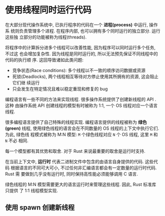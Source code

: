 * 使用线程同时运行代码
  在大部分现代操作系统中, 已执行程序的代码在一个 *进程(process)* 中运行, 操作系
  统则负责管理多个进程. 在程序内部, 也可以拥有多个同时运行的独立部分. 运行这些独
  立部分的功能被称为线程(threads).

  将程序中的计算拆分进多个线程可以改善性能, 因为程序可以同时运行多个任务, 不过这
  也会增加复杂性. 因为线程是同时运行的, 所以无法预先保证不同线程中的代码的执行顺
  序. 这回导致诸如此类问题:
  
  - 竞争状态(Race conditions): 多个线程以不一致的顺序访问数据或资源
  - 死锁(Deadlocks), 两个线程相互等待对方停止使用其所拥有的资源, 这会阻止它们继
    续运行
  - 只会发生在特定情况且难以稳定重现和修复的 bug

  编程语言有一些不同的方法来实现线程. 很多操作系统提供了创建新线程的 API  . 这种
  由操作系统 API 创建线程的模型有时被称为 1:1, 一个 OS 线程对应一个语言线程.

  很多编程语言提供了自己特殊的线程实现. 编程语言提供的线程被称为 *绿色(green)*
  线程, 使用绿色线程的语言会在不同数量的 OS 线程的上下文中执行它们. 为此, 绿色线
  程模式被称为 M:N 模型: ~M~ 个绿色线程对应 ~N~ 个 OS 线程, 这里 ~M~ 和 ~N~ 不必
  相同.

  每一个模型都有其优势和取舍. 对于 Rust 来说最重要的取舍是运行时支持.

  在当前上下文中, *运行时* 代表二进制文件中包含的由语言自身提供的代码. 这些代码
  根据语言的不同可大可小, 不过任何非汇编语言都会有一定数量的运行时代码. Rust 需
  要做到几乎没有运行时, 同时保持高性能必须能够调用 C 语言.

  绿色线程的 M:N 模型需要更大的语言运行时来管理这些线程. 因此, Rust 标准库只提供
  了 1:1 线程模型实现.

** 使用 spawn 创建新线程
   
